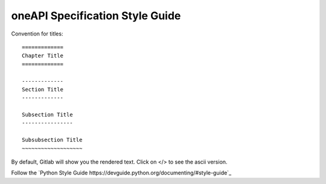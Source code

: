 ================================
oneAPI Specification Style Guide
================================

Convention for titles::

   =============
   Chapter Title
   =============

   -------------
   Section Title
   -------------

   Subsection Title
   ----------------

   Subsubsection Title
   ~~~~~~~~~~~~~~~~~~~


By default, Gitlab will show you the rendered text. Click on </> to
see the ascii version.

Follow the `Python Style Guide https://devguide.python.org/documenting/#style-guide`_



.. todo:: Finish this item

